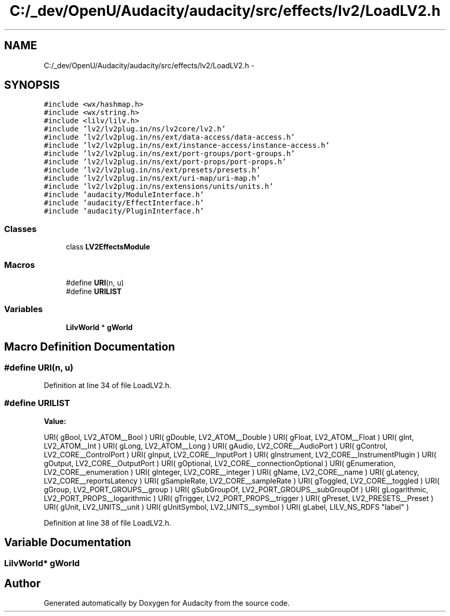 .TH "C:/_dev/OpenU/Audacity/audacity/src/effects/lv2/LoadLV2.h" 3 "Thu Apr 28 2016" "Audacity" \" -*- nroff -*-
.ad l
.nh
.SH NAME
C:/_dev/OpenU/Audacity/audacity/src/effects/lv2/LoadLV2.h \- 
.SH SYNOPSIS
.br
.PP
\fC#include <wx/hashmap\&.h>\fP
.br
\fC#include <wx/string\&.h>\fP
.br
\fC#include <lilv/lilv\&.h>\fP
.br
\fC#include 'lv2/lv2plug\&.in/ns/lv2core/lv2\&.h'\fP
.br
\fC#include 'lv2/lv2plug\&.in/ns/ext/data\-access/data\-access\&.h'\fP
.br
\fC#include 'lv2/lv2plug\&.in/ns/ext/instance\-access/instance\-access\&.h'\fP
.br
\fC#include 'lv2/lv2plug\&.in/ns/ext/port\-groups/port\-groups\&.h'\fP
.br
\fC#include 'lv2/lv2plug\&.in/ns/ext/port\-props/port\-props\&.h'\fP
.br
\fC#include 'lv2/lv2plug\&.in/ns/ext/presets/presets\&.h'\fP
.br
\fC#include 'lv2/lv2plug\&.in/ns/ext/uri\-map/uri\-map\&.h'\fP
.br
\fC#include 'lv2/lv2plug\&.in/ns/extensions/units/units\&.h'\fP
.br
\fC#include 'audacity/ModuleInterface\&.h'\fP
.br
\fC#include 'audacity/EffectInterface\&.h'\fP
.br
\fC#include 'audacity/PluginInterface\&.h'\fP
.br

.SS "Classes"

.in +1c
.ti -1c
.RI "class \fBLV2EffectsModule\fP"
.br
.in -1c
.SS "Macros"

.in +1c
.ti -1c
.RI "#define \fBURI\fP(n,  u)"
.br
.ti -1c
.RI "#define \fBURILIST\fP"
.br
.in -1c
.SS "Variables"

.in +1c
.ti -1c
.RI "\fBLilvWorld\fP * \fBgWorld\fP"
.br
.in -1c
.SH "Macro Definition Documentation"
.PP 
.SS "#define URI(n, u)"

.PP
Definition at line 34 of file LoadLV2\&.h\&.
.SS "#define URILIST"
\fBValue:\fP
.PP
.nf
URI( gBool,          LV2_ATOM__Bool                ) \
   URI( gDouble,        LV2_ATOM__Double              ) \
   URI( gFloat,         LV2_ATOM__Float               ) \
   URI( gInt,           LV2_ATOM__Int                 ) \
   URI( gLong,          LV2_ATOM__Long                ) \
   URI( gAudio,         LV2_CORE__AudioPort           ) \
   URI( gControl,       LV2_CORE__ControlPort         ) \
   URI( gInput,         LV2_CORE__InputPort           ) \
   URI( gInstrument,    LV2_CORE__InstrumentPlugin    ) \
   URI( gOutput,        LV2_CORE__OutputPort          ) \
   URI( gOptional,      LV2_CORE__connectionOptional  ) \
   URI( gEnumeration,   LV2_CORE__enumeration         ) \
   URI( gInteger,       LV2_CORE__integer             ) \
   URI( gName,          LV2_CORE__name                ) \
   URI( gLatency,       LV2_CORE__reportsLatency      ) \
   URI( gSampleRate,    LV2_CORE__sampleRate          ) \
   URI( gToggled,       LV2_CORE__toggled             ) \
   URI( gGroup,         LV2_PORT_GROUPS__group        ) \
   URI( gSubGroupOf,    LV2_PORT_GROUPS__subGroupOf   ) \
   URI( gLogarithmic,   LV2_PORT_PROPS__logarithmic   ) \
   URI( gTrigger,       LV2_PORT_PROPS__trigger       ) \
   URI( gPreset,        LV2_PRESETS__Preset           ) \
   URI( gUnit,          LV2_UNITS__unit               ) \
   URI( gUnitSymbol,    LV2_UNITS__symbol             ) \
   URI( gLabel,         LILV_NS_RDFS "label"          )
.fi
.PP
Definition at line 38 of file LoadLV2\&.h\&.
.SH "Variable Documentation"
.PP 
.SS "\fBLilvWorld\fP* gWorld"

.SH "Author"
.PP 
Generated automatically by Doxygen for Audacity from the source code\&.
